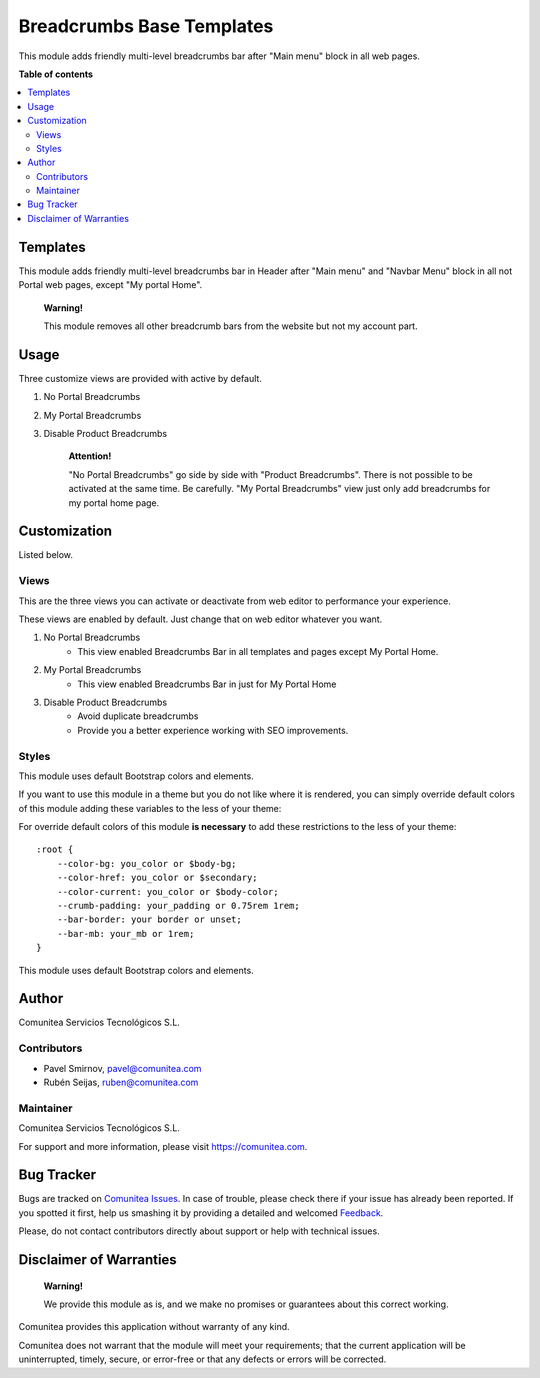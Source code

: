 ==========================
Breadcrumbs Base Templates
==========================

.. |badge1| image:: https://img.shields.io/badge/maturity-Production-green.png
    :target: https://odoo-community.org/page/development-status
    :alt: Production
.. |badge2| image:: https://img.shields.io/badge/licence-LGPL--3-blue.png
    :target: https://www.gnu.org/licenses/lgpl-3.0-standalone.html
    :alt: License: LGPL-3
.. |badge3| image:: https://img.shields.io/badge/github-Comunitea-lightgray.png?logo=github
    :target: https://github.com/Comunitea/
    :alt: Comunitea
.. |badge4| image:: https://img.shields.io/badge/github-Comunitea%2FeCommerce-lightgray.png?logo=github
    :target: https://github.com/Comunitea/external_ecommerce_modules/tree/12.0/breadcrumbs_base_tmp
    :alt: Comunitea / eCommerce
.. |badge5| image:: https://img.shields.io/badge/Spanish-Translated-F47D42.png
    :target: https://github.com/Comunitea/external_ecommerce_modules/tree/12.0/breadcrumbs_base_tmp/i18n
    :alt: Spanish Translated

|badge1| |badge2| |badge3| |badge4| |badge5|

This module adds friendly multi-level breadcrumbs bar after "Main menu" block in all web pages.

**Table of contents**

.. contents::
   :local:

Templates
---------

This module adds friendly multi-level breadcrumbs bar in Header after "Main menu" and "Navbar Menu" block in all not Portal web pages, except "My portal Home".

    **Warning!**

    This module removes all other breadcrumb bars from the website but not my account part.

Usage
-----
Three customize views are provided with active by default.

#. No Portal Breadcrumbs
#. My Portal Breadcrumbs
#. Disable Product Breadcrumbs

    **Attention!**

    "No Portal Breadcrumbs" go side by side with "Product Breadcrumbs". There is not possible to be activated at the same time. Be carefully.
    "My Portal Breadcrumbs" view just only add breadcrumbs for my portal home page.


Customization
-------------
Listed below.

Views
~~~~~
This are the three views you can activate or deactivate from web editor to performance your experience.

These views are enabled by default. Just change that on web editor whatever you want.

#. No Portal Breadcrumbs
    - This view enabled Breadcrumbs Bar in all templates and pages except My Portal Home.
#. My Portal Breadcrumbs
    - This view enabled Breadcrumbs Bar in just for My Portal Home
#. Disable Product Breadcrumbs
    - Avoid duplicate breadcrumbs
    - Provide you a better experience working with SEO improvements.

Styles
~~~~~~
This module uses default Bootstrap colors and elements.

If you want to use this module in a theme but you do not like where it is rendered, you can simply
override default colors of this module adding these variables to the less of your theme:

For override default colors of this module **is necessary** to add these restrictions to the less of your theme:

::

        :root {
            --color-bg: you_color or $body-bg;
            --color-href: you_color or $secondary;
            --color-current: you_color or $body-color;
            --crumb-padding: your_padding or 0.75rem 1rem;
            --bar-border: your border or unset;
            --bar-mb: your_mb or 1rem;
        }

This module uses default Bootstrap colors and elements.

Author
------
Comunitea Servicios Tecnológicos S.L.

Contributors
~~~~~~~~~~~~
* Pavel Smirnov, pavel@comunitea.com
* Rubén Seijas, ruben@comunitea.com

Maintainer
~~~~~~~~~~
.. image:: https://comunitea.com/wp-content/uploads/2016/01/logocomunitea3.png
   :alt: Comunitea
   :target: https://comunitea.com

Comunitea Servicios Tecnológicos S.L.

For support and more information, please visit `<https://comunitea.com>`_.

Bug Tracker
-----------
Bugs are tracked on `Comunitea Issues <https://github.com/Comunitea/external_ecommerce_modules/issues>`_.
In case of trouble, please check there if your issue has already been reported.
If you spotted it first, help us smashing it by providing a detailed and welcomed
`Feedback <https://github.com/Comunitea/external_ecommerce_modules/issues/new>`_.

Please, do not contact contributors directly about support or help with technical issues.

Disclaimer of Warranties
------------------------

    **Warning!**

    We provide this module as is, and we make no promises or guarantees about this correct working.

Comunitea provides this application without warranty of any kind.

Comunitea does not warrant that the module will meet your requirements;
that the current application will be uninterrupted, timely, secure, or error-free or that any defects or errors will be corrected.
